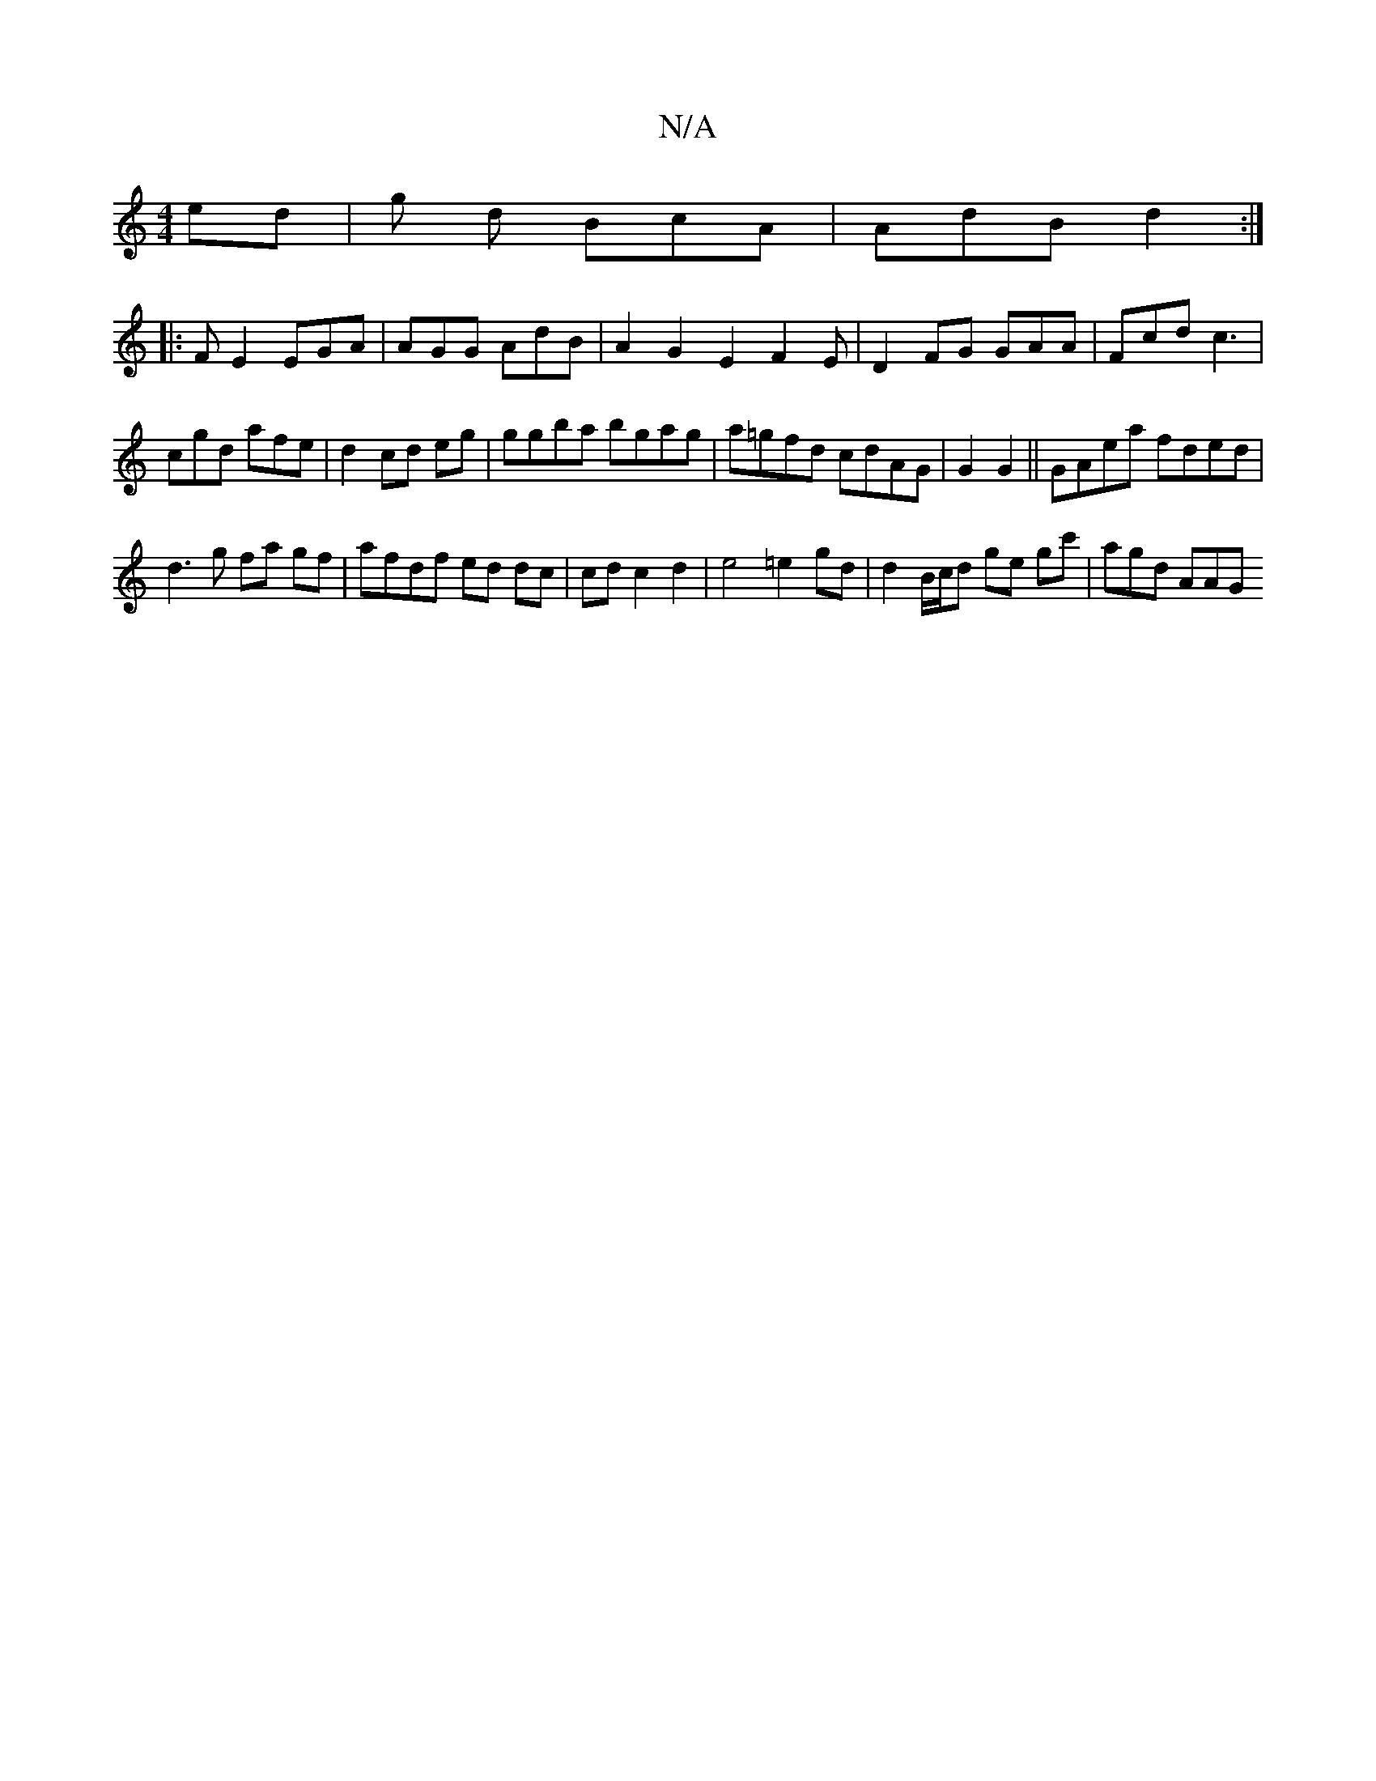 X:1
T:N/A
M:4/4
R:N/A
K:Cmajor
2 ed | g d BcA | AdB d2 :|
|:FE2 EGA|AGG AdB| A2G2E2 F2E|D2FG GAA|Fcd c3|
cgd afe|d2cd eg|ggba bgag|a=gfd cdAG|G2 G2 ||GAea fded|
d3g fa gf | afdf ed dc | cd c2 d2 | e4 =e2gd | d2 B/c/d ge gc'|agd AAG